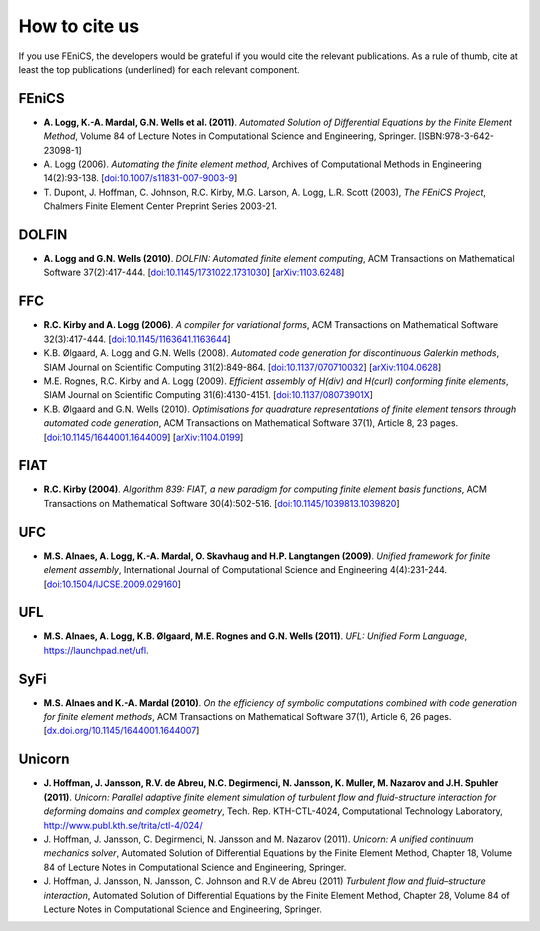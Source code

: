 .. _citing:

##############
How to cite us
##############

If you use FEniCS, the developers would be grateful if you would cite
the relevant publications. As a rule of thumb, cite at least the top
publications (underlined) for each relevant component.

FEniCS
------

* **A. Logg, K.-A. Mardal, G.N. Wells et al. (2011)**.
  *Automated Solution of Differential Equations by the Finite Element Method*,
  Volume 84 of Lecture Notes in Computational Science and Engineering, Springer.
  [ISBN:978-3-642-23098-1]

* A. Logg (2006).
  *Automating the finite element method*,
  Archives of Computational Methods in Engineering 14(2):93-138.
  [`doi:10.1007/s11831-007-9003-9 <http://dx.doi.org/10.1007/s11831-007-9003-9>`_]

* T. Dupont, J. Hoffman, C. Johnson, R.C. Kirby, M.G. Larson, A. Logg, L.R. Scott (2003),
  *The FEniCS Project*,
  Chalmers Finite Element Center Preprint Series 2003-21.

DOLFIN
------

* **A. Logg and G.N. Wells (2010)**.
  *DOLFIN: Automated finite element computing*,
  ACM Transactions on Mathematical Software 37(2):417-444.
  [`doi:10.1145/1731022.1731030 <http://dx.doi.org/10.1145/1731022.1731030>`_]
  [`arXiv:1103.6248 <http://arxiv.org/abs/1103.6248>`_]

FFC
---

* **R.C. Kirby and A. Logg (2006)**.
  *A compiler for variational forms*,
  ACM Transactions on Mathematical Software 32(3):417-444.
  [`doi:10.1145/1163641.1163644 <http://dx.doi.org/10.1145/1163641.1163644>`_]

* K.B. Ølgaard, A. Logg and G.N. Wells (2008).
  *Automated code generation for discontinuous Galerkin methods*,
  SIAM Journal on Scientific Computing 31(2):849-864.
  [`doi:10.1137/070710032 <http://dx.doi.org/10.1137/070710032>`_]
  [`arXiv:1104.0628 <http://arxiv.org/abs/1104.0628>`_]

* M.E. Rognes, R.C. Kirby and A. Logg (2009).
  *Efficient assembly of H(div) and H(curl) conforming finite elements*,
  SIAM Journal on Scientific Computing 31(6):4130-4151.
  [`doi:10.1137/08073901X <http://dx.doi.org/10.1137/08073901X>`_]

* K.B. Ølgaard and G.N. Wells (2010).
  *Optimisations for quadrature representations of finite element tensors through automated code generation*,
  ACM Transactions on Mathematical Software 37(1), Article 8, 23 pages.
  [`doi:10.1145/1644001.1644009 <http://dx.doi.org/10.1145/1644001.1644009>`_]
  [`arXiv:1104.0199 <http://arxiv.org/abs/1104.0199>`_]

FIAT
----

* **R.C. Kirby (2004)**.
  *Algorithm 839: FIAT, a new paradigm for computing finite element basis functions*,
  ACM Transactions on Mathematical Software 30(4):502-516.
  [`doi:10.1145/1039813.1039820 <http://dx.doi.org/10.1145/1039813.1039820>`_]

UFC
---

* **M.S. Alnaes, A. Logg, K.-A. Mardal, O. Skavhaug and H.P. Langtangen (2009)**.
  *Unified framework for finite element assembly*,
  International Journal of Computational Science and Engineering 4(4):231-244.
  [`doi:10.1504/IJCSE.2009.029160 <http://dx.doi.org/10.1504/IJCSE.2009.029160>`_]

UFL
---

* **M.S. Alnaes, A. Logg, K.B. Ølgaard, M.E. Rognes and G.N. Wells (2011)**.
  *UFL: Unified Form Language*,
  https://launchpad.net/ufl.

SyFi
----
* **M.S. Alnaes and K.-A. Mardal (2010)**.
  *On the efficiency of symbolic computations combined with code generation for finite element methods*,
  ACM Transactions on Mathematical Software 37(1), Article 6, 26 pages.
  [`dx.doi.org/10.1145/1644001.1644007 <http://dx.doi.org/10.1145/1644001.1644007>`_]

Unicorn
-------

* **J. Hoffman, J. Jansson, R.V. de Abreu, N.C. Degirmenci, N. Jansson, K. Muller, M. Nazarov and J.H. Spuhler (2011)**.
  *Unicorn: Parallel adaptive finite element simulation of turbulent flow and fluid-structure interaction for deforming domains and complex geometry*,
  Tech. Rep. KTH-CTL-4024, Computational Technology Laboratory,
  http://www.publ.kth.se/trita/ctl-4/024/

* J. Hoffman, J. Jansson, C. Degirmenci, N. Jansson and M. Nazarov (2011).
  *Unicorn: A unified continuum mechanics solver*,
  Automated Solution of Differential Equations by the Finite Element Method,
  Chapter 18,
  Volume 84 of Lecture Notes in Computational Science and Engineering, Springer.

* J. Hoffman, J. Jansson, N. Jansson, C. Johnson and R.V de Abreu (2011)
  *Turbulent flow and fluid–structure interaction*,
  Automated Solution of Differential Equations by the Finite Element Method,
  Chapter 28,
  Volume 84 of Lecture Notes in Computational Science and Engineering, Springer.

